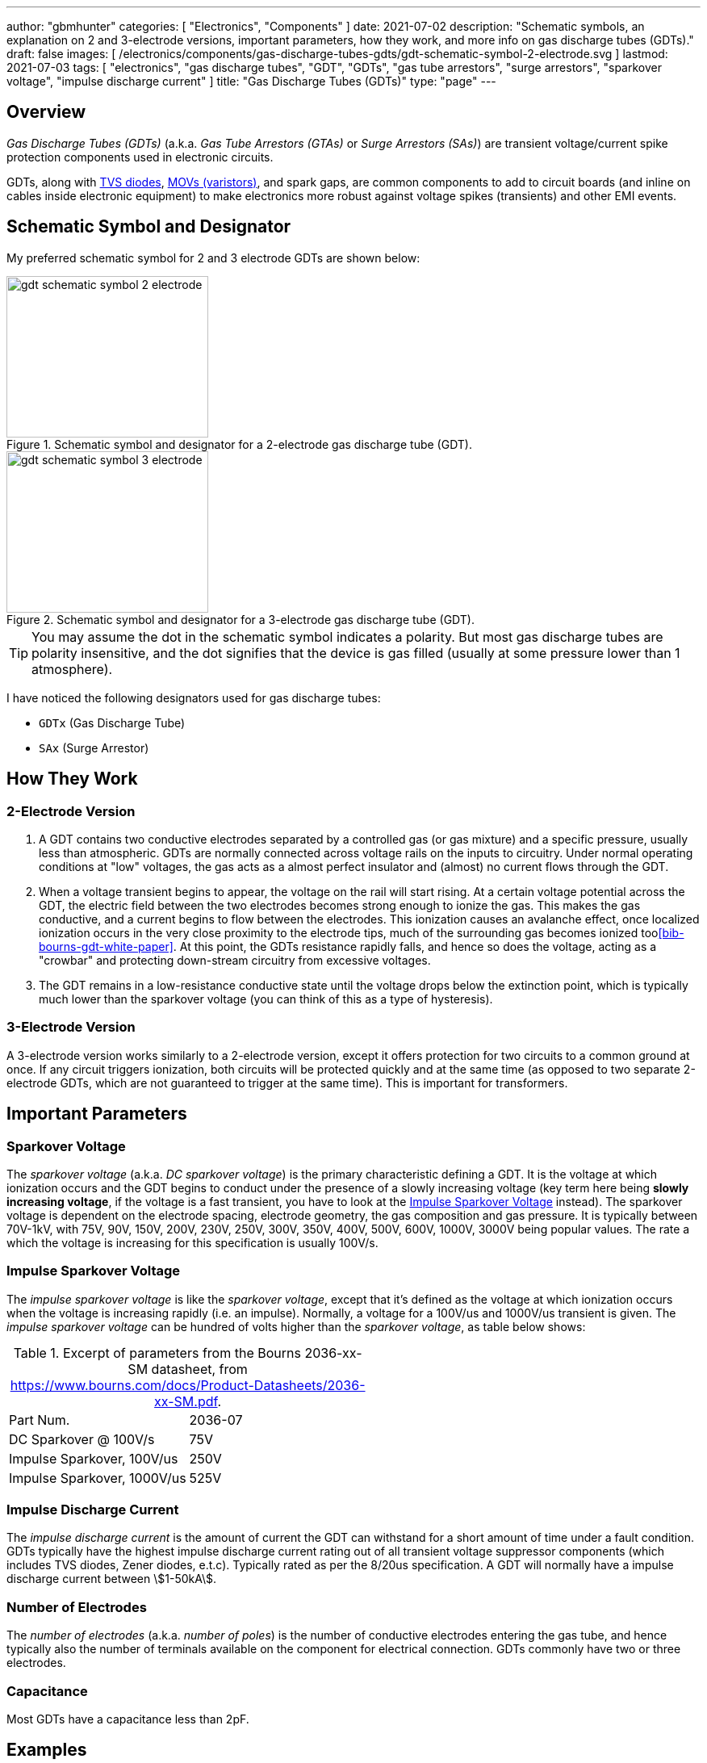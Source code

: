 ---
author: "gbmhunter"
categories: [ "Electronics", "Components" ]
date: 2021-07-02
description: "Schematic symbols, an explanation on 2 and 3-electrode versions, important parameters, how they work, and more info on gas discharge tubes (GDTs)."
draft: false
images: [ /electronics/components/gas-discharge-tubes-gdts/gdt-schematic-symbol-2-electrode.svg ]
lastmod: 2021-07-03
tags: [ "electronics", "gas discharge tubes", "GDT", "GDTs", "gas tube arrestors", "surge arrestors", "sparkover voltage", "impulse discharge current" ]
title: "Gas Discharge Tubes (GDTs)"
type: "page"
---

== Overview

_Gas Discharge Tubes (GDTs)_ (a.k.a. _Gas Tube Arrestors (GTAs)_ or _Surge Arrestors (SAs)_) are transient voltage/current spike protection components used in electronic circuits.

GDTs, along with link:/electronics/components/diodes/tvs-diodes/[TVS diodes], link:/electronics/components/circuit-protection/varistors-vdrs/[MOVs (varistors)], and spark gaps, are common components to add to circuit boards (and inline on cables inside electronic equipment) to make electronics more robust against voltage spikes (transients) and other EMI events.

== Schematic Symbol and Designator

My preferred schematic symbol for 2 and 3 electrode GDTs are shown below:

[.imagerow]
--
.Schematic symbol and designator for a 2-electrode gas discharge tube (GDT). 
image::gdt-schematic-symbol-2-electrode.svg[width=250px, height=200px]

.Schematic symbol and designator for a 3-electrode gas discharge tube (GDT). 
image::gdt-schematic-symbol-3-electrode.svg[width=250px, height=200px]
--

TIP: You may assume the dot in the schematic symbol indicates a polarity. But most gas discharge tubes are polarity insensitive, and the dot signifies that the device is gas filled (usually at some pressure lower than 1 atmosphere).

I have noticed the following designators used for gas discharge tubes:

* `GDTx` (Gas Discharge Tube)
* `SAx` (Surge Arrestor)

== How They Work

=== 2-Electrode Version

. A GDT contains two conductive electrodes separated by a controlled gas (or gas mixture) and a specific pressure, usually less than atmospheric. GDTs are normally connected across voltage rails on the inputs to circuitry. Under normal operating conditions at "low" voltages, the gas acts as a almost perfect insulator and (almost) no current flows through the GDT.

. When a voltage transient begins to appear, the voltage on the rail will start rising. At a certain voltage potential across the GDT, the electric field between the two electrodes becomes strong enough to ionize the gas. This makes the gas conductive, and a current begins to flow between the electrodes. This ionization causes an avalanche effect, once localized ionization occurs in the very close proximity to the electrode tips, much of the surrounding gas becomes ionized too<<bib-bourns-gdt-white-paper>>. At this point, the GDTs resistance rapidly falls, and hence so does the voltage, acting as a "crowbar" and protecting down-stream circuitry from excessive voltages. 

. The GDT remains in a low-resistance conductive state until the voltage drops below the extinction point, which is typically much lower than the sparkover voltage (you can think of this as a type of hysteresis).

=== 3-Electrode Version

A 3-electrode version works similarly to a 2-electrode version, except it offers protection for two circuits to a common ground at once. If any circuit triggers ionization, both circuits will be protected quickly and at the same time (as opposed to two separate 2-electrode GDTs, which are not guaranteed to trigger at the same time). This is important for transformers.

== Important Parameters

=== Sparkover Voltage

The _sparkover voltage_ (a.k.a. _DC sparkover voltage_) is the primary characteristic defining a GDT. It is the voltage at which ionization occurs and the GDT begins to conduct under the presence of a slowly increasing voltage (key term here being **slowly increasing voltage**, if the voltage is a fast transient, you have to look at the <<_impulse_sparkover_voltage>> instead). The sparkover voltage is dependent on the electrode spacing, electrode geometry, the gas composition and gas pressure. It is typically between 70V-1kV, with 75V, 90V, 150V, 200V, 230V, 250V, 300V, 350V, 400V, 500V, 600V, 1000V, 3000V being popular values. The rate a which the voltage is increasing for this specification is usually 100V/s.

=== Impulse Sparkover Voltage

The _impulse sparkover voltage_ is like the _sparkover voltage_, except that it's defined as the voltage at which ionization occurs when the voltage is increasing rapidly (i.e. an impulse). Normally, a voltage for a 100V/us and 1000V/us transient is given. The _impulse sparkover voltage_ can be hundred of volts higher than the _sparkover voltage_, as table below shows:

.Excerpt of parameters from the Bourns 2036-xx-SM datasheet, from https://www.bourns.com/docs/Product-Datasheets/2036-xx-SM.pdf.
|===
| Part Num.             | 2036-07
| DC Sparkover @ 100V/s | 75V
| Impulse Sparkover, 100V/us | 250V
| Impulse Sparkover, 1000V/us | 525V
|===

=== Impulse Discharge Current

The _impulse discharge current_ is the amount of current the GDT can withstand for a short amount of time under a fault condition. GDTs typically have the highest impulse discharge current rating out of all transient voltage suppressor components (which includes TVS diodes, Zener diodes, e.t.c). Typically rated as per the 8/20us specification. A GDT will normally have a impulse discharge current between stem:[1-50kA].

=== Number of Electrodes

The _number of electrodes_ (a.k.a. _number of poles_) is the number of conductive electrodes entering the gas tube, and hence typically also the number of terminals available on the component for electrical connection. GDTs commonly have two or three electrodes.

=== Capacitance

Most GDTs have a capacitance less than 2pF.

== Examples

The Bourns 2031-xxT-SM family is a range of miniature SMD GDTs. There are 3 devices in the family, with initial DC sparkover voltages of 150V, 230V and 420V respectively.

.3D model of the Bourns 2031-xxT-SM range of GDTs. Image from https://www.bourns.com/docs/Product-Datasheets/2031-xxT.pdf.
image::bourns-2031-xxt-gdt-3d-model.png[width=250px]

== Suppliers

* DigiKey Gas Discharge Tube Arrestors section: https://www.digikey.com/en/products/filter/circuit-protection/142
* RS Components Gas Discharge Tubes section (NZ region): https://nz.rs-online.com/web/c/passive-components/surge-protection-components/gas-discharge-tubes/

[bibliography]
== References

* [[[bib-bourns-gdt-white-paper]]] Tim Ardley (2008). _First Principles of a Gas Discharge Tube
(GDT) Primary Protector, Rev. 2_. Retrieved 2021-07-02, from https://www.mouser.com/pdfdocs/bourns_gdt_white_paper.pdf
